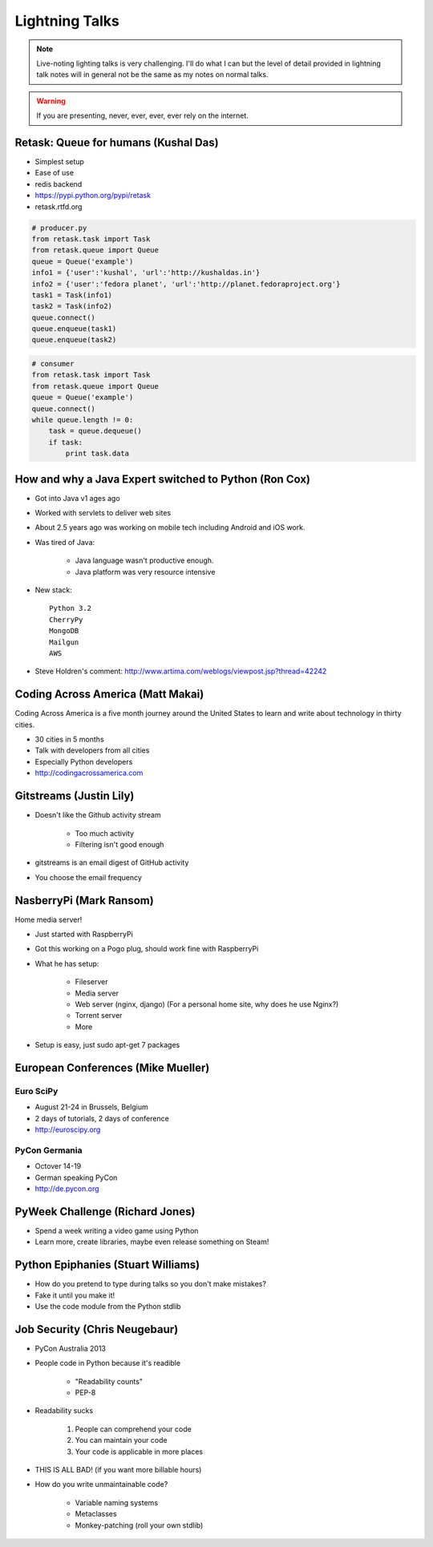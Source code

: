 ================
Lightning Talks
================

.. note:: Live-noting lighting talks is very challenging. I'll do what I can but the level of detail provided in lightning talk notes will in general not be the same as my notes on normal talks.

.. warning:: If you are presenting, never, ever, ever, ever rely on the internet.

Retask: Queue for humans (Kushal Das)
=======================================

* Simplest setup
* Ease of use
* redis backend
* https://pypi.python.org/pypi/retask
* retask.rtfd.org

.. code-block:: python

    # producer.py
    from retask.task import Task
    from retask.queue import Queue
    queue = Queue('example')
    info1 = {'user':'kushal', 'url':'http://kushaldas.in'}
    info2 = {'user':'fedora planet', 'url':'http://planet.fedoraproject.org'}
    task1 = Task(info1)
    task2 = Task(info2)
    queue.connect()
    queue.enqueue(task1)
    queue.enqueue(task2)

.. code-block:: python

    # consumer
    from retask.task import Task
    from retask.queue import Queue
    queue = Queue('example')
    queue.connect()
    while queue.length != 0:
        task = queue.dequeue()
        if task:
            print task.data
            
How and why a Java Expert switched to Python (Ron Cox)
========================================================

* Got into Java v1 ages ago
* Worked with servlets to deliver web sites
* About 2.5 years ago was working on mobile tech including Android and iOS work.
* Was tired of Java:

    * Java language wasn't productive enough.
    * Java platform was very resource intensive
    
* New stack::

    Python 3.2
    CherryPy
    MongoDB
    Mailgun
    AWS
    
* Steve Holdren's comment: http://www.artima.com/weblogs/viewpost.jsp?thread=42242

Coding Across America (Matt Makai)
======================================

Coding Across America is a five month journey around the United States to learn and write about technology in thirty cities.

* 30 cities in 5 months
* Talk with developers from all cities
* Especially Python developers
* http://codingacrossamerica.com


Gitstreams (Justin Lily)
===========================

* Doesn't like the Github activity stream

    * Too much activity
    * Filtering isn't good enough
    
* gitstreams is an email digest of GitHub activity
* You choose the email frequency

NasberryPi (Mark Ransom)
============================

Home media server!

* Just started with RaspberryPi
* Got this working on a Pogo plug, should work fine with RaspberryPi
* What he has setup:

    * Fileserver
    * Media server
    * Web server (nginx, django) (For a personal home site, why does he use Nginx?)
    * Torrent server
    * More
    
* Setup is easy, just sudo apt-get 7 packages

European Conferences (Mike Mueller)
======================================

Euro SciPy
----------------

* August 21-24 in Brussels, Belgium
* 2 days of tutorials, 2 days of conference
* http://euroscipy.org

PyCon Germania
----------------

* Octover 14-19
* German speaking PyCon
* http://de.pycon.org

PyWeek Challenge (Richard Jones)
===================================

* Spend a week writing a video game using Python
* Learn more, create libraries, maybe even release something on Steam!

Python Epiphanies (Stuart Williams)
==========================================

* How do you pretend to type during talks so you don't make mistakes?
* Fake it until you make it!
* Use the code module from the Python stdlib

Job Security (Chris Neugebaur)
===================================

* PyCon Australia 2013
* People code in Python because it's readible

    * "Readability counts"
    * PEP-8
    
* Readability sucks

    1. People can comprehend your code
    2. You can maintain your code
    3. Your code is applicable in more places
    
* THIS IS ALL BAD! (if you want more billable hours)
* How do you write unmaintainable code?

    * Variable naming systems
    * Metaclasses
    * Monkey-patching (roll your own stdlib)

